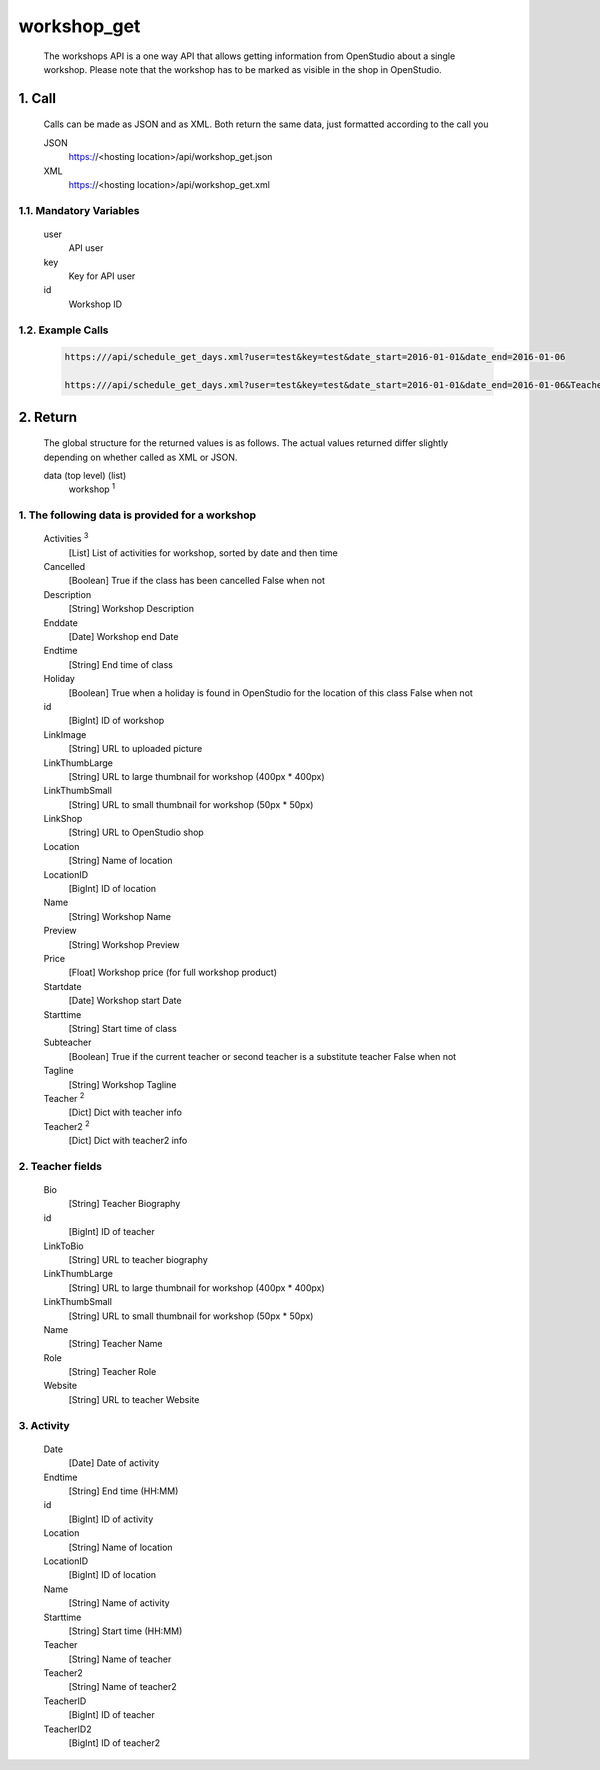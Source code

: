 =============
workshop_get
=============

    The workshops API is a one way API that allows getting information from OpenStudio about a single workshop. Please note that the workshop has to be marked as visible in the shop in OpenStudio.

1. Call
==========

    Calls can be made as JSON and as XML. Both return the same data, just formatted according to the call you

    JSON
        https://<hosting location>/api/workshop_get.json
    XML
        https://<hosting location>/api/workshop_get.xml

1.1. Mandatory Variables
-------------------------

    user
        API user
    key
        Key for API user
    id
        Workshop ID
    
1.2. Example Calls
--------------------

    .. code-block:: bash

        https:///api/schedule_get_days.xml?user=test&key=test&date_start=2016-01-01&date_end=2016-01-06

        https:///api/schedule_get_days.xml?user=test&key=test&date_start=2016-01-01&date_end=2016-01-06&TeacherID=1&ClassTypeID=1


2. Return
==========

    The global structure for the returned values is as follows. The actual values returned differ slightly
    depending on whether called as XML or JSON.

    data (top level) (list)
        workshop :sup:`1`
    
1. The following data is provided for a workshop
-------------------------------------------------

    Activities :sup:`3`
        [List] List of activities for workshop, sorted by date and then time
    Cancelled
        [Boolean] True if the class has been cancelled 
        False when not
    Description
        [String] Workshop Description
    Enddate
        [Date] Workshop end Date
    Endtime
        [String] End time of class
    Holiday
        [Boolean] True when a holiday is found in OpenStudio for the location of this class
        False when not
    id
        [BigInt] ID of workshop
    LinkImage
        [String] URL to uploaded picture
    LinkThumbLarge
        [String] URL to large thumbnail for workshop (400px * 400px)
    LinkThumbSmall
        [String] URL to small thumbnail for workshop (50px * 50px)
    LinkShop
        [String] URL to OpenStudio shop 
    Location    
        [String] Name of location
    LocationID
        [BigInt] ID of location   
    Name    
        [String] Workshop Name
    Preview
        [String] Workshop Preview
    Price
        [Float] Workshop price (for full workshop product)
    Startdate
        [Date] Workshop start Date
    Starttime
        [String] Start time of class
    Subteacher
        [Boolean] True if the current teacher or second teacher is a substitute teacher 
        False when not
    Tagline
        [String] Workshop Tagline
    Teacher :sup:`2`
        [Dict] Dict with teacher info 
    Teacher2 :sup:`2`
        [Dict] Dict with teacher2 info    

2. Teacher fields
------------------

    Bio
        [String] Teacher Biography
    id 
        [BigInt] ID of teacher
    LinkToBio
        [String] URL to teacher biography
    LinkThumbLarge
        [String] URL to large thumbnail for workshop (400px * 400px)
    LinkThumbSmall
        [String] URL to small thumbnail for workshop (50px * 50px)
    Name
        [String] Teacher Name
    Role
        [String] Teacher Role
    Website
        [String] URL to teacher Website
  
3. Activity
-------------

    Date
        [Date] Date of activity
    Endtime
        [String] End time (HH:MM)
    id
        [BigInt] ID of activity
    Location
        [String] Name of location
    LocationID
        [BigInt] ID of location
    Name
        [String] Name of activity
    Starttime
        [String] Start time (HH:MM)
    Teacher
        [String] Name of teacher
    Teacher2
        [String] Name of teacher2
    TeacherID
        [BigInt] ID of teacher
    TeacherID2
        [BigInt] ID of teacher2
